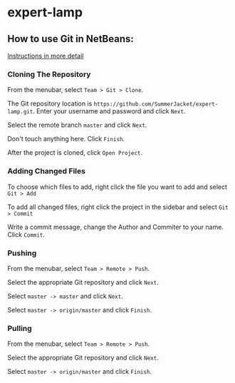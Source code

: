 * expert-lamp

** How to use Git in NetBeans:

[[https://netbeans.org/kb/docs/ide/git.html][Instructions in more detail]]

*** Cloning The Repository

From the menubar, select =Team > Git > Clone=.

The Git repository location is =https://github.com/SummerJacket/expert-lamp.git=. Enter your username and password and click =Next=. 

Select the remote branch =master= and click =Next=.

Don't touch anything here. Click =Finish=.

After the project is cloned, click =Open Project=.

*** Adding Changed Files

To choose which files to add, right click the file you want to add and select =Git > Add=

To add all changed files, right click the project in the sidebar and select =Git > Commit=

Write a commit message, change the Author and Commiter to your name. Click =Commit=.

*** Pushing

From the menubar, select =Team > Remote > Push=.

Select the appropriate Git repository and click =Next=.

Select =master -> master= and click =Next=.

Select =master -> origin/master= and click =Finish=.

*** Pulling

From the menubar, select =Team > Remote > Push=.

Select the appropriate Git repository and click =Next=.

Select =master -> origin/master= and click =Finish=.
